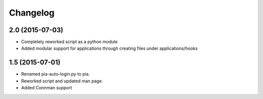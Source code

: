 Changelog
=========

2.0 (2015-07-03)
----------------
- Completely reworked script as a python module
- Added modular support for applications through creating files under
  applications/hooks

1.5 (2015-07-01)
----------------
- Renamed pia-auto-login.py to pia.
- Reworked script and updated man page.
- Added Connman support